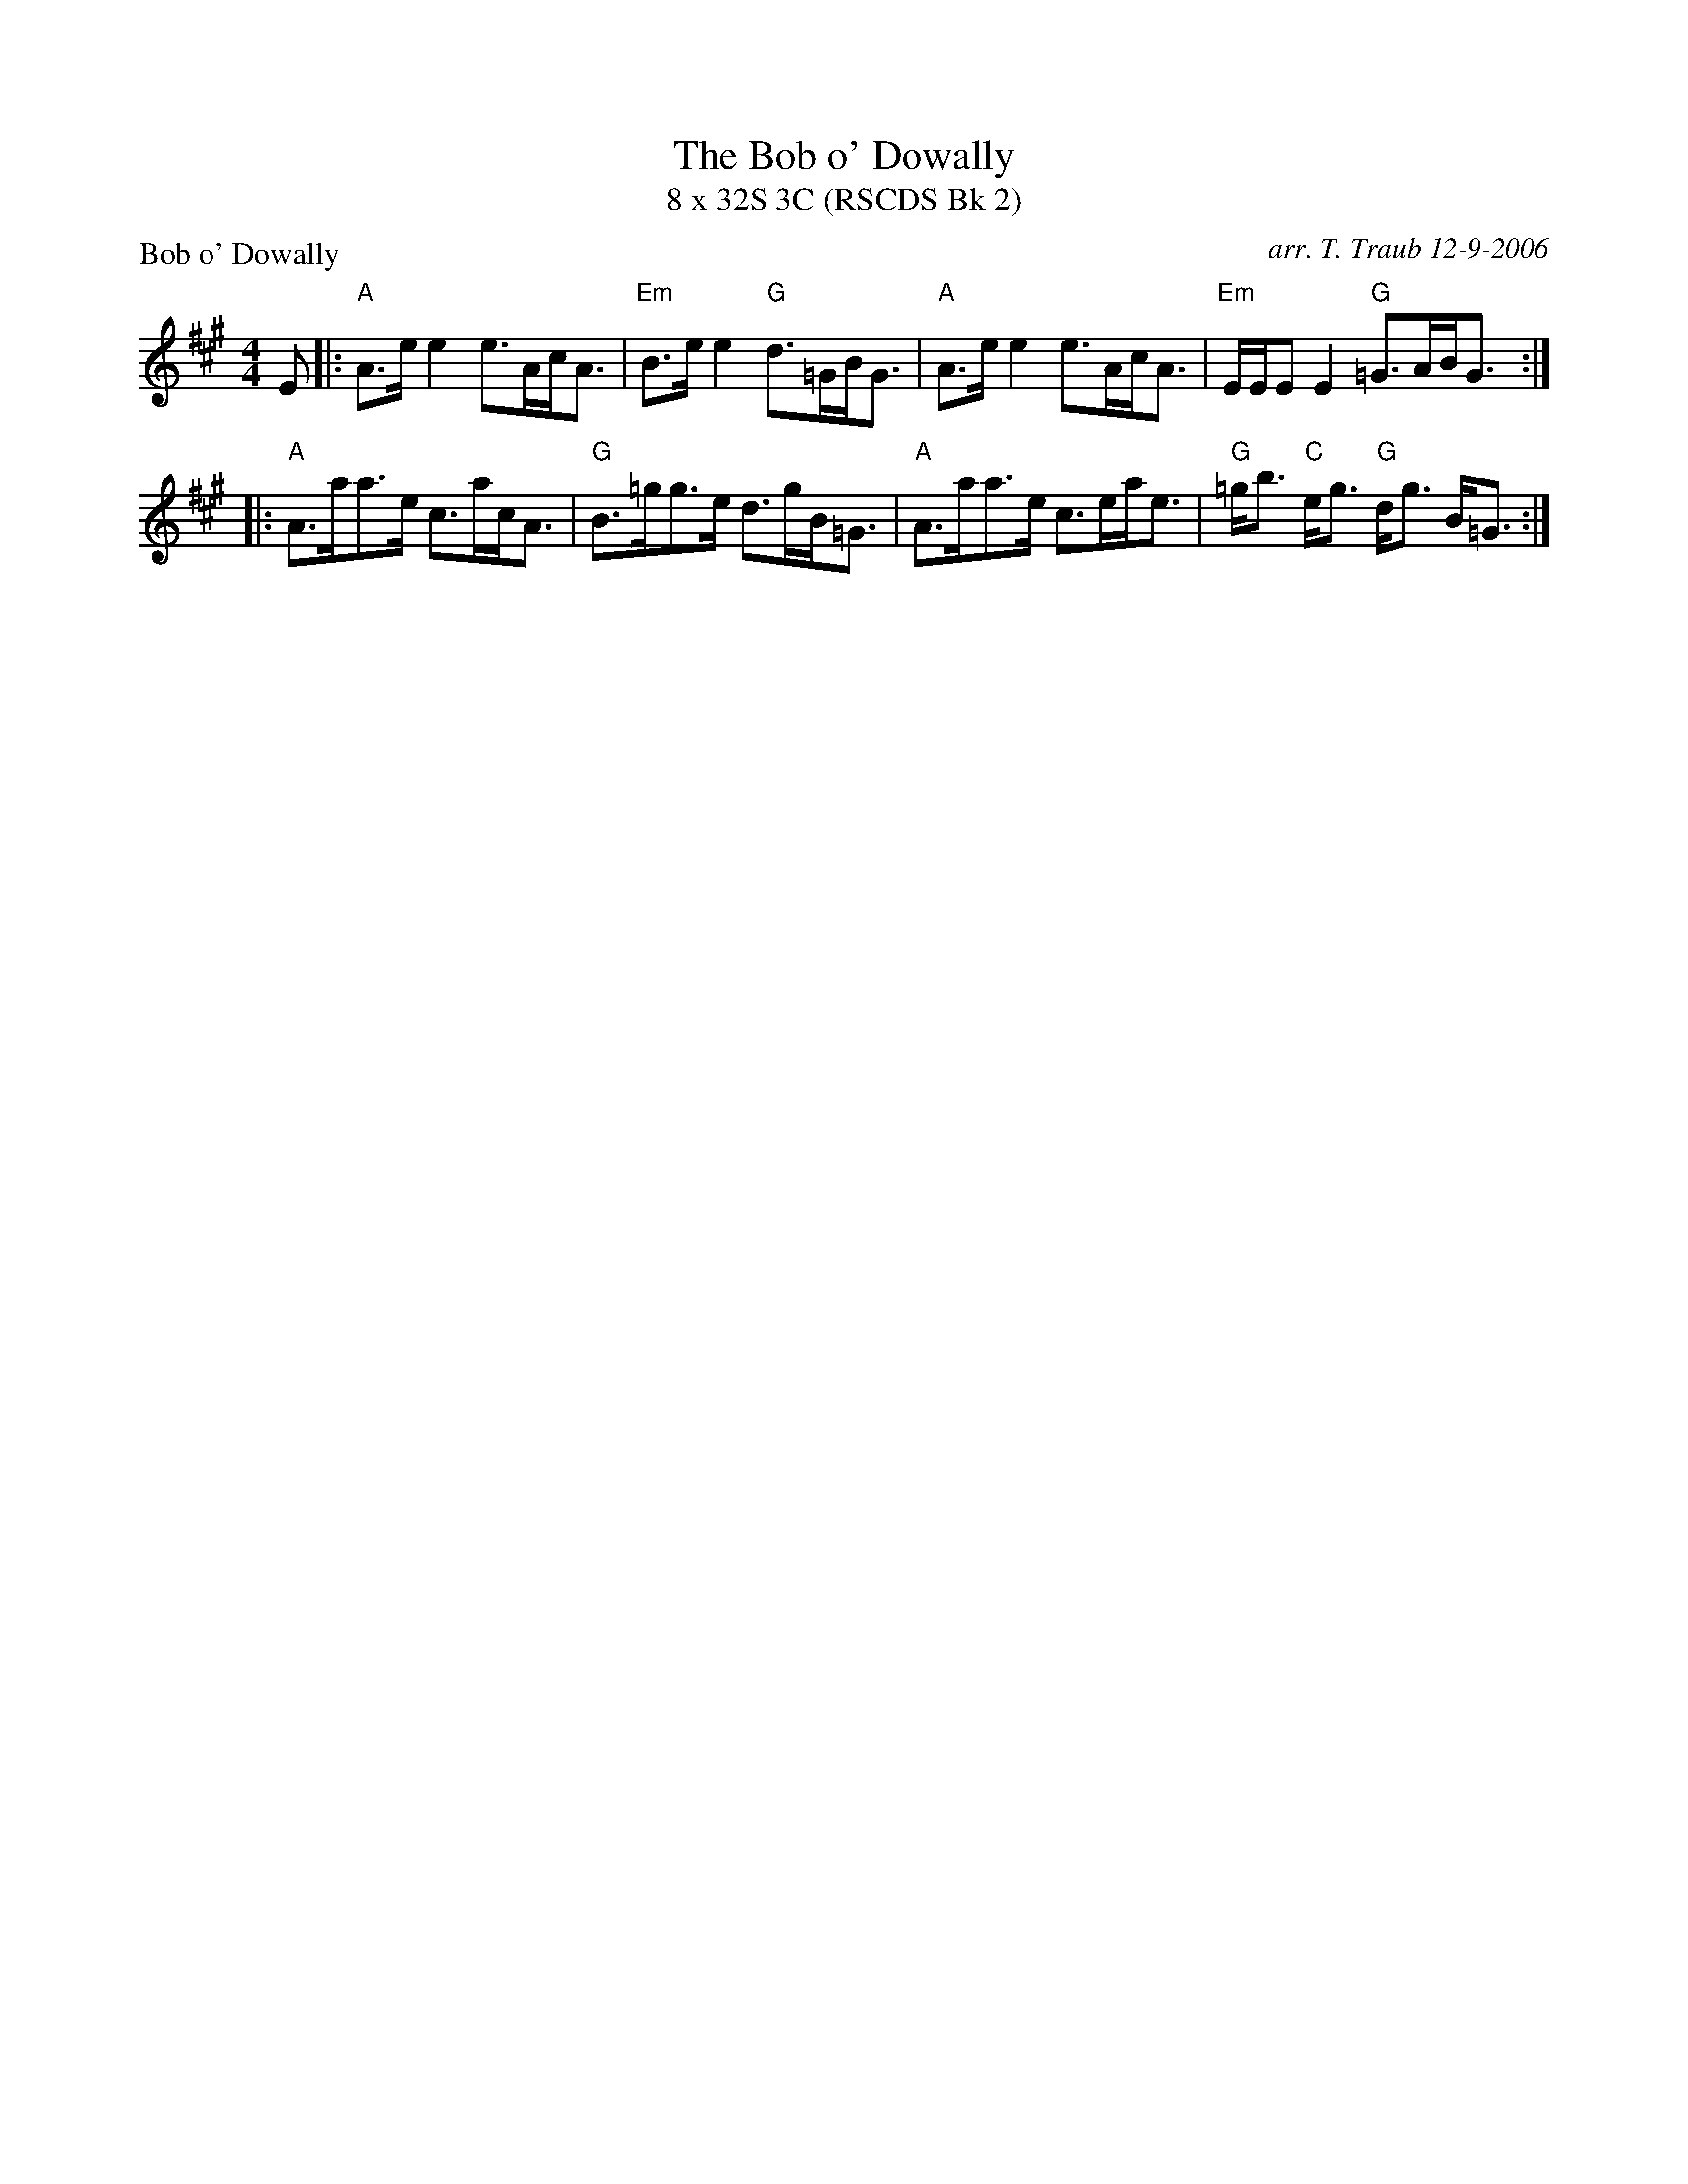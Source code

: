 X:02101
T:The Bob o' Dowally
T:8 x 32S 3C (RSCDS Bk 2)
%
P:Bob o' Dowally
R:strathspey
B:RSCDS Bk 2-10
O:arr. T. Traub 12-9-2006
N:(pronounced "Dooly")
M:4/4
L:1/8
K:A
E |: "A"A>e e2 e>Ac<A|"Em"B>e e2 "G"d>=GB<G|"A"A>e e2 e>Ac<A|"Em"E/E/E E2 "G"=G>AB<G :|
|: "A"A>aa>e c>ac<A|"G"B>=gg>e d>gB<=G| "A"A>aa>e c>ea<e|"G"=g<b "C"e<g "G"d<g B<=G :|
